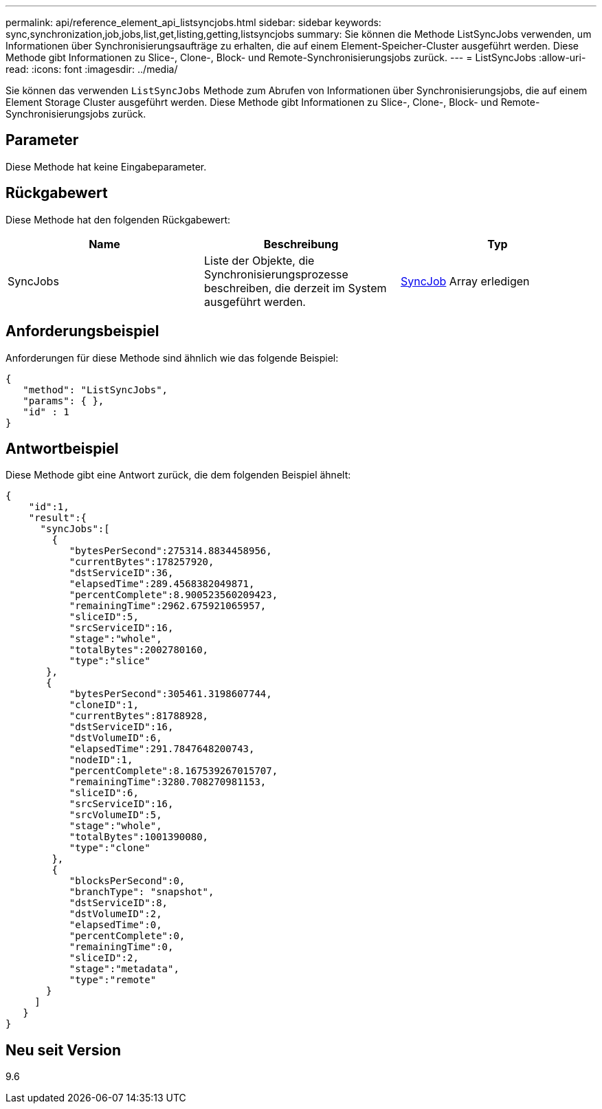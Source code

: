 ---
permalink: api/reference_element_api_listsyncjobs.html 
sidebar: sidebar 
keywords: sync,synchronization,job,jobs,list,get,listing,getting,listsyncjobs 
summary: Sie können die Methode ListSyncJobs verwenden, um Informationen über Synchronisierungsaufträge zu erhalten, die auf einem Element-Speicher-Cluster ausgeführt werden. Diese Methode gibt Informationen zu Slice-, Clone-, Block- und Remote-Synchronisierungsjobs zurück. 
---
= ListSyncJobs
:allow-uri-read: 
:icons: font
:imagesdir: ../media/


[role="lead"]
Sie können das verwenden `ListSyncJobs` Methode zum Abrufen von Informationen über Synchronisierungsjobs, die auf einem Element Storage Cluster ausgeführt werden. Diese Methode gibt Informationen zu Slice-, Clone-, Block- und Remote-Synchronisierungsjobs zurück.



== Parameter

Diese Methode hat keine Eingabeparameter.



== Rückgabewert

Diese Methode hat den folgenden Rückgabewert:

|===
| Name | Beschreibung | Typ 


 a| 
SyncJobs
 a| 
Liste der Objekte, die Synchronisierungsprozesse beschreiben, die derzeit im System ausgeführt werden.
 a| 
xref:reference_element_api_syncjob.adoc[SyncJob] Array erledigen

|===


== Anforderungsbeispiel

Anforderungen für diese Methode sind ähnlich wie das folgende Beispiel:

[listing]
----
{
   "method": "ListSyncJobs",
   "params": { },
   "id" : 1
}
----


== Antwortbeispiel

Diese Methode gibt eine Antwort zurück, die dem folgenden Beispiel ähnelt:

[listing]
----
{
    "id":1,
    "result":{
      "syncJobs":[
        {
           "bytesPerSecond":275314.8834458956,
           "currentBytes":178257920,
           "dstServiceID":36,
           "elapsedTime":289.4568382049871,
           "percentComplete":8.900523560209423,
           "remainingTime":2962.675921065957,
           "sliceID":5,
           "srcServiceID":16,
           "stage":"whole",
           "totalBytes":2002780160,
           "type":"slice"
       },
       {
           "bytesPerSecond":305461.3198607744,
           "cloneID":1,
           "currentBytes":81788928,
           "dstServiceID":16,
           "dstVolumeID":6,
           "elapsedTime":291.7847648200743,
           "nodeID":1,
           "percentComplete":8.167539267015707,
           "remainingTime":3280.708270981153,
           "sliceID":6,
           "srcServiceID":16,
           "srcVolumeID":5,
           "stage":"whole",
           "totalBytes":1001390080,
           "type":"clone"
        },
        {
           "blocksPerSecond":0,
           "branchType": "snapshot",
           "dstServiceID":8,
           "dstVolumeID":2,
           "elapsedTime":0,
           "percentComplete":0,
           "remainingTime":0,
           "sliceID":2,
           "stage":"metadata",
           "type":"remote"
       }
     ]
   }
}
----


== Neu seit Version

9.6
